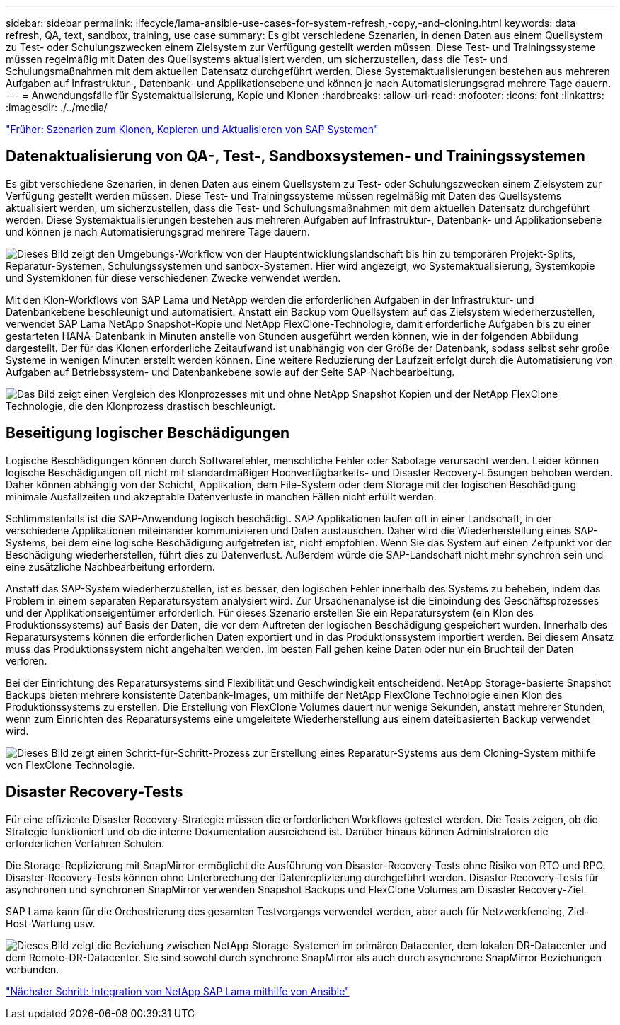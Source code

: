 ---
sidebar: sidebar 
permalink: lifecycle/lama-ansible-use-cases-for-system-refresh,-copy,-and-cloning.html 
keywords: data refresh, QA, text, sandbox, training, use case 
summary: Es gibt verschiedene Szenarien, in denen Daten aus einem Quellsystem zu Test- oder Schulungszwecken einem Zielsystem zur Verfügung gestellt werden müssen. Diese Test- und Trainingssysteme müssen regelmäßig mit Daten des Quellsystems aktualisiert werden, um sicherzustellen, dass die Test- und Schulungsmaßnahmen mit dem aktuellen Datensatz durchgeführt werden. Diese Systemaktualisierungen bestehen aus mehreren Aufgaben auf Infrastruktur-, Datenbank- und Applikationsebene und können je nach Automatisierungsgrad mehrere Tage dauern. 
---
= Anwendungsfälle für Systemaktualisierung, Kopie und Klonen
:hardbreaks:
:allow-uri-read: 
:nofooter: 
:icons: font
:linkattrs: 
:imagesdir: ./../media/


link:lama-ansible-sap-system-clone,-copy,-and-refresh-scenarios.html["Früher: Szenarien zum Klonen, Kopieren und Aktualisieren von SAP Systemen"]



== Datenaktualisierung von QA-, Test-, Sandboxsystemen- und Trainingssystemen

Es gibt verschiedene Szenarien, in denen Daten aus einem Quellsystem zu Test- oder Schulungszwecken einem Zielsystem zur Verfügung gestellt werden müssen. Diese Test- und Trainingssysteme müssen regelmäßig mit Daten des Quellsystems aktualisiert werden, um sicherzustellen, dass die Test- und Schulungsmaßnahmen mit dem aktuellen Datensatz durchgeführt werden. Diese Systemaktualisierungen bestehen aus mehreren Aufgaben auf Infrastruktur-, Datenbank- und Applikationsebene und können je nach Automatisierungsgrad mehrere Tage dauern.

image:lama-ansible-image2.png["Dieses Bild zeigt den Umgebungs-Workflow von der Hauptentwicklungslandschaft bis hin zu temporären Projekt-Splits, Reparatur-Systemen, Schulungssystemen und sanbox-Systemen. Hier wird angezeigt, wo Systemaktualisierung, Systemkopie und Systemklonen für diese verschiedenen Zwecke verwendet werden."]

Mit den Klon-Workflows von SAP Lama und NetApp werden die erforderlichen Aufgaben in der Infrastruktur- und Datenbankebene beschleunigt und automatisiert. Anstatt ein Backup vom Quellsystem auf das Zielsystem wiederherzustellen, verwendet SAP Lama NetApp Snapshot-Kopie und NetApp FlexClone-Technologie, damit erforderliche Aufgaben bis zu einer gestarteten HANA-Datenbank in Minuten anstelle von Stunden ausgeführt werden können, wie in der folgenden Abbildung dargestellt. Der für das Klonen erforderliche Zeitaufwand ist unabhängig von der Größe der Datenbank, sodass selbst sehr große Systeme in wenigen Minuten erstellt werden können. Eine weitere Reduzierung der Laufzeit erfolgt durch die Automatisierung von Aufgaben auf Betriebssystem- und Datenbankebene sowie auf der Seite SAP-Nachbearbeitung.

image:lama-ansible-image3.png["Das Bild zeigt einen Vergleich des Klonprozesses mit und ohne NetApp Snapshot Kopien und der NetApp FlexClone Technologie, die den Klonprozess drastisch beschleunigt."]



== Beseitigung logischer Beschädigungen

Logische Beschädigungen können durch Softwarefehler, menschliche Fehler oder Sabotage verursacht werden. Leider können logische Beschädigungen oft nicht mit standardmäßigen Hochverfügbarkeits- und Disaster Recovery-Lösungen behoben werden. Daher können abhängig von der Schicht, Applikation, dem File-System oder dem Storage mit der logischen Beschädigung minimale Ausfallzeiten und akzeptable Datenverluste in manchen Fällen nicht erfüllt werden.

Schlimmstenfalls ist die SAP-Anwendung logisch beschädigt. SAP Applikationen laufen oft in einer Landschaft, in der verschiedene Applikationen miteinander kommunizieren und Daten austauschen. Daher wird die Wiederherstellung eines SAP-Systems, bei dem eine logische Beschädigung aufgetreten ist, nicht empfohlen. Wenn Sie das System auf einen Zeitpunkt vor der Beschädigung wiederherstellen, führt dies zu Datenverlust. Außerdem würde die SAP-Landschaft nicht mehr synchron sein und eine zusätzliche Nachbearbeitung erfordern.

Anstatt das SAP-System wiederherzustellen, ist es besser, den logischen Fehler innerhalb des Systems zu beheben, indem das Problem in einem separaten Reparatursystem analysiert wird. Zur Ursachenanalyse ist die Einbindung des Geschäftsprozesses und der Applikationseigentümer erforderlich. Für dieses Szenario erstellen Sie ein Reparatursystem (ein Klon des Produktionssystems) auf Basis der Daten, die vor dem Auftreten der logischen Beschädigung gespeichert wurden. Innerhalb des Reparatursystems können die erforderlichen Daten exportiert und in das Produktionssystem importiert werden. Bei diesem Ansatz muss das Produktionssystem nicht angehalten werden. Im besten Fall gehen keine Daten oder nur ein Bruchteil der Daten verloren.

Bei der Einrichtung des Reparatursystems sind Flexibilität und Geschwindigkeit entscheidend. NetApp Storage-basierte Snapshot Backups bieten mehrere konsistente Datenbank-Images, um mithilfe der NetApp FlexClone Technologie einen Klon des Produktionssystems zu erstellen. Die Erstellung von FlexClone Volumes dauert nur wenige Sekunden, anstatt mehrerer Stunden, wenn zum Einrichten des Reparatursystems eine umgeleitete Wiederherstellung aus einem dateibasierten Backup verwendet wird.

image:lama-ansible-image4.png["Dieses Bild zeigt einen Schritt-für-Schritt-Prozess zur Erstellung eines Reparatur-Systems aus dem Cloning-System mithilfe von FlexClone Technologie."]



== Disaster Recovery-Tests

Für eine effiziente Disaster Recovery-Strategie müssen die erforderlichen Workflows getestet werden. Die Tests zeigen, ob die Strategie funktioniert und ob die interne Dokumentation ausreichend ist. Darüber hinaus können Administratoren die erforderlichen Verfahren Schulen.

Die Storage-Replizierung mit SnapMirror ermöglicht die Ausführung von Disaster-Recovery-Tests ohne Risiko von RTO und RPO. Disaster-Recovery-Tests können ohne Unterbrechung der Datenreplizierung durchgeführt werden. Disaster Recovery-Tests für asynchronen und synchronen SnapMirror verwenden Snapshot Backups und FlexClone Volumes am Disaster Recovery-Ziel.

SAP Lama kann für die Orchestrierung des gesamten Testvorgangs verwendet werden, aber auch für Netzwerkfencing, Ziel-Host-Wartung usw.

image:lama-ansible-image5.png["Dieses Bild zeigt die Beziehung zwischen NetApp Storage-Systemen im primären Datacenter, dem lokalen DR-Datacenter und dem Remote-DR-Datacenter. Sie sind sowohl durch synchrone SnapMirror als auch durch asynchrone SnapMirror Beziehungen verbunden."]

link:lama-ansible-netapp-sap-lama-integration-using-ansible.html["Nächster Schritt: Integration von NetApp SAP Lama mithilfe von Ansible"]

